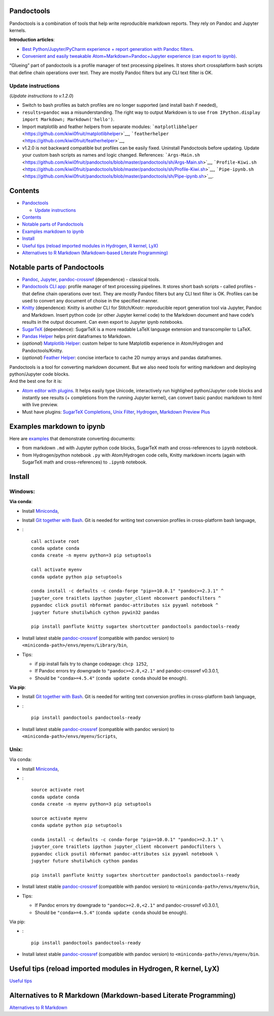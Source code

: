 Pandoctools
===========

Pandoctools is a combination of tools that help write reproducible
markdown reports. They rely on Pandoc and Jupyter kernels.

**Introduction articles**:

-  `Best Python/Jupyter/PyCharm experience + report generation with
   Pandoc
   filters <https://github.com/kiwi0fruit/pandoctools/blob/master/docs/best_python_jupyter_pycharm_experience.md>`__.
-  `Convenient and easily tweakable Atom+Markdown+Pandoc+Jupyter
   experience (can export to
   ipynb) <https://github.com/kiwi0fruit/pandoctools/blob/master/docs/atom_jupyter_pandoc_markdown.md>`__.

“Glueing” part of pandoctools is a profile manager of text processing
pipelines. It stores short crossplatform bash scripts that define chain
operations over text. They are mostly Pandoc filters but any CLI text
filter is OK.

Update instructions
-------------------

(*Update instructions to v.1.2.0*)

-  Switch to bash profiles as batch profiles are no longer supported
   (and install bash if needed),
-  ``results=pandoc`` was a misunderstanding. The right way to output
   Markdown is to use
   ``from IPython.display import Markdown; Markdown('hello')``.
-  Import matplotlib and feather helpers from separate modules:
   ```matplotlibhelper`` <https://github.com/kiwi0fruit/matplotlibhelper>`__,
   ```featherhelper`` <https://github.com/kiwi0fruit/featherhelper>`__,
-  v1.2.0 is not backward compatible but profiles can be easily fixed.
   Uninstall Pandoctools before updating. Update your custom bash
   scripts as names and logic changed. References:
   ```Args-Main.sh`` <https://github.com/kiwi0fruit/pandoctools/blob/master/pandoctools/sh/Args-Main.sh>`__,
   ```Profile-Kiwi.sh`` <https://github.com/kiwi0fruit/pandoctools/blob/master/pandoctools/sh/Profile-Kiwi.sh>`__,
   ```Pipe-ipynb.sh`` <https://github.com/kiwi0fruit/pandoctools/blob/master/pandoctools/sh/Pipe-ipynb.sh>`__.

Contents
========

-  `Pandoctools <#pandoctools>`__

   -  `Update instructions <#update-instructions>`__

-  `Contents <#contents>`__
-  `Notable parts of Pandoctools <#notable-parts-of-pandoctools>`__
-  `Examples markdown to ipynb <#examples-markdown-to-ipynb>`__
-  `Install <#install>`__
-  `Useful tips (reload imported modules in Hydrogen, R kernel,
   LyX) <#useful-tips-reload-imported-modules-in-hydrogen-r-kernel-lyx>`__
-  `Alternatives to R Markdown (Markdown-based Literate
   Programming) <#alternatives-to-r-markdown-markdown-based-literate-programming>`__

Notable parts of Pandoctools
============================

-  `Pandoc <https://pandoc.org/>`__, `Jupyter <http://jupyter.org/>`__,
   `pandoc-crossref <https://github.com/lierdakil/pandoc-crossref>`__
   (dependence) - classical tools.
-  `Pandoctools CLI
   app <https://github.com/kiwi0fruit/pandoctools/tree/master/pandoctools/cli>`__:
   profile manager of text processing pipelines. It stores short bash
   scripts - called profiles - that define chain operations over text.
   They are mostly Pandoc filters but any CLI text filter is OK.
   Profiles can be used to convert any document of choise in the
   specified manner.
-  `Knitty <https://github.com/kiwi0fruit/knitty>`__ (dependence):
   Knitty is another CLI for Stitch/Knotr: reproducible report
   generation tool via Jupyter, Pandoc and Markdown. Insert python code
   (or other Jupyter kernel code) to the Markdown document and have
   code’s results in the output document. Can even export to Jupyter
   ipynb notebooks.
-  `SugarTeX <https://github.com/kiwi0fruit/sugartex>`__ (dependence):
   SugarTeX is a more readable LaTeX language extension and
   transcompiler to LaTeX.
-  `Pandas
   Helper <https://github.com/kiwi0fruit/pandoctools/blob/master/pandoctools/pandas>`__
   helps print dataframes to Markdown.
-  (*optional*) `Matplotlib
   Helper <https://github.com/kiwi0fruit/matplotlibhelper>`__: custom
   helper to tune Matplotlib experience in Atom/Hydrogen and
   Pandoctools/Knitty.
-  (*optional*) `Feather
   Helper <https://github.com/kiwi0fruit/featherhelper>`__: concise
   interface to cache 2D numpy arrays and pandas dataframes.

| Pandoctools is a tool for converting markdown document. But we also
  need tools for writing markdown and deploying python/Jupyter code
  blocks.
| And the best one for it is:

-  `Atom editor with
   plugins <https://github.com/kiwi0fruit/pandoctools/blob/master/docs/atom.md>`__.
   It helps easily type Unicode, interactively run highlighed
   python/Jupyter code blocks and instantly see results (+ completions
   from the running Jupyter kernel), can convert basic pandoc markdown
   to html with live preview.
-  Must have plugins: `SugarTeX
   Completions <https://github.com/kiwi0fruit/pandoctools/blob/master/docs/atom.md#sugartex-completions>`__,
   `Unix
   Filter <https://github.com/kiwi0fruit/pandoctools/blob/master/docs/atom.md#unix-filter>`__,
   `Hydrogen <https://github.com/kiwi0fruit/pandoctools/blob/master/docs/atom.md#hydrogen>`__,
   `Markdown Preview
   Plus <https://github.com/kiwi0fruit/pandoctools/blob/master/docs/atom.md#markdown-preview-plus>`__

Examples markdown to ipynb
==========================

Here are
`examples <https://github.com/kiwi0fruit/pandoctools/blob/master/examples>`__
that demonstrate converting documents:

-  from markdown ``.md`` with Jupyter python code blocks, SugarTeX math
   and cross-references to ``ipynb`` notebook.
-  from Hydrogen/python notebook ``.py`` with Atom/Hydrogen code cells,
   Knitty markdown incerts (again with SugarTeX math and
   cross-references) to ``.ipynb`` notebook.

Install
=======

Windows:
--------

**Via conda**:

-  Install `Miniconda <https://conda.io/miniconda.html>`__,
-  Install `Git together with Bash <https://git-scm.com/downloads>`__.
   Git is needed for writing text conversion profiles in cross-platform
   bash language,
-  :

   ::

      call activate root
      conda update conda
      conda create -n myenv python=3 pip setuptools

      call activate myenv
      conda update python pip setuptools

      conda install -c defaults -c conda-forge "pip>=10.0.1" "pandoc>=2.3.1" ^
      jupyter_core traitlets ipython jupyter_client nbconvert pandocfilters ^
      pypandoc click psutil nbformat pandoc-attributes six pyyaml notebook ^
      jupyter future shutilwhich cython pywin32 pandas

      pip install panflute knitty sugartex shortcutter pandoctools pandoctools-ready

-  Install latest stable
   `pandoc-crossref <https://github.com/lierdakil/pandoc-crossref/releases>`__
   (compatible with pandoc version) to
   ``<miniconda-path>/envs/myenv/Library/bin``,
-  Tips:

   -  if pip install fails try to change codepage: ``chcp 1252``,
   -  If Pandoc errors try downgrade to ``"pandoc>=2.0,<2.1"`` and
      pandoc-crossref v0.3.0.1,
   -  Should be ``"conda>=4.5.4"`` (``conda update conda`` should be
      enough).

**Via pip**:

-  Install `Git together with Bash <https://git-scm.com/downloads>`__.
   Git is needed for writing text conversion profiles in cross-platform
   bash language,
-  :

   ::

      pip install pandoctools pandoctools-ready

-  Install latest stable
   `pandoc-crossref <https://github.com/lierdakil/pandoc-crossref/releases>`__
   (compatible with pandoc version) to
   ``<miniconda-path>/envs/myenv/Scripts``,

Unix:
-----

Via conda:

-  Install `Miniconda <https://conda.io/miniconda.html>`__,
-  :

   ::

      source activate root
      conda update conda
      conda create -n myenv python=3 pip setuptools

      source activate myenv
      conda update python pip setuptools

      conda install -c defaults -c conda-forge "pip>=10.0.1" "pandoc>=2.3.1" \
      jupyter_core traitlets ipython jupyter_client nbconvert pandocfilters \
      pypandoc click psutil nbformat pandoc-attributes six pyyaml notebook \
      jupyter future shutilwhich cython pandas

      pip install panflute knitty sugartex shortcutter pandoctools pandoctools-ready

-  Install latest stable
   `pandoc-crossref <https://github.com/lierdakil/pandoc-crossref/releases>`__
   (compatible with pandoc version) to
   ``<miniconda-path>/envs/myenv/bin``,
-  Tips:

   -  If Pandoc errors try downgrade to ``"pandoc>=2.0,<2.1"`` and
      pandoc-crossref v0.3.0.1,
   -  Should be ``"conda>=4.5.4"`` (``conda update conda`` should be
      enough).

Via pip:

-  :

   ::

      pip install pandoctools pandoctools-ready

-  Install latest stable
   `pandoc-crossref <https://github.com/lierdakil/pandoc-crossref/releases>`__
   (compatible with pandoc version) to
   ``<miniconda-path>/envs/myenv/bin``.

Useful tips (reload imported modules in Hydrogen, R kernel, LyX)
================================================================

`Useful
tips <https://github.com/kiwi0fruit/pandoctools/blob/master/docs/tips.md>`__

Alternatives to R Markdown (Markdown-based Literate Programming)
================================================================

`Alternatives to R
Markdown <https://github.com/kiwi0fruit/pandoctools/blob/master/docs/alternatives_to_r_markdown.md>`__
